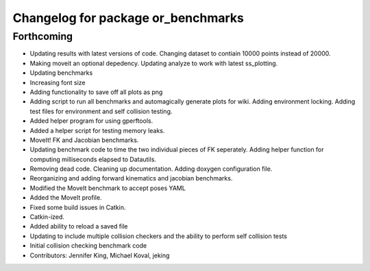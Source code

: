 ^^^^^^^^^^^^^^^^^^^^^^^^^^^^^^^^^^^
Changelog for package or_benchmarks
^^^^^^^^^^^^^^^^^^^^^^^^^^^^^^^^^^^

Forthcoming
-----------
* Updating results with latest versions of code. Changing dataset to contiain 10000 points instead of 20000.
* Making moveit an optional depedency. Updating analyze to work with latest ss_plotting.
* Updating benchmarks
* Increasing font size
* Adding functionality to save off all plots as png
* Adding script to run all benchmarks and automagically generate plots for wiki. Adding environment locking. Adding test files for environment and self collision testing.
* Added helper program for using gperftools.
* Added a helper script for testing memory leaks.
* MoveIt! FK and Jacobian benchmarks.
* Updating benchmark code to time the two individual pieces of FK seperately.  Adding helper function for computing milliseconds elapsed to Datautils.
* Removing dead code. Cleaning up documentation. Adding doxygen configuration file.
* Reorganizing and adding forward kinematics and jacobian benchmarks.
* Modified the MoveIt benchmark to accept poses YAML
* Added the MoveIt profile.
* Fixed some build issues in Catkin.
* Catkin-ized.
* Added ability to reload a saved file
* Updating to include multiple collision checkers and the ability to perform self collision tests
* Initial collision checking benchmark code
* Contributors: Jennifer King, Michael Koval, jeking
